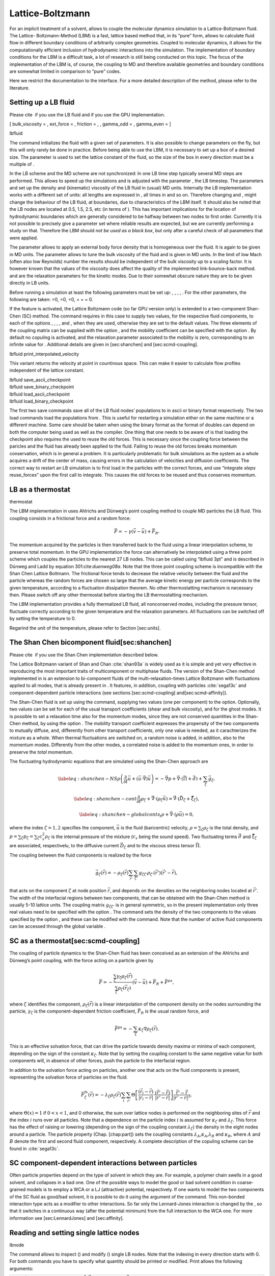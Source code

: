 Lattice-Boltzmann
=================

For an implicit treatment of a solvent, allows to couple the molecular
dynamics simulation to a Lattice-Boltzmann fluid. The Lattice-
Boltzmann-Method (LBM) is a fast, lattice based method that, in its
“pure” form, allows to calculate fluid flow in different boundary
conditions of arbitrarily complex geometries. Coupled to molecular
dynamics, it allows for the computationally efficient inclusion of
hydrodynamic interactions into the simulation. The implementation of
boundary conditions for the LBM is a difficult task, a lot of research
is still being conducted on this topic. The focus of the implementation
of the LBM is, of course, the coupling to MD and therefore available
geometries and boundary conditions are somewhat limited in comparison to
“pure” codes.

Here we restrict the documentation to the interface. For a more detailed
description of the method, please refer to the literature.

Setting up a LB fluid
---------------------

Please cite  if you use the LB fluid and if you use the GPU
implementation.

[ bulk\_viscosity = , ext\_force = , friction = , , gamma\_odd = ,
gamma\_even = ]

lbfluid

The command initializes the fluid with a given set of parameters. It is
also possible to change parameters on the fly, but this will only rarely
be done in practice. Before being able to use the LBM, it is necessary
to set up a box of a desired size. The parameter is used to set the
lattice constant of the fluid, so the size of the box in every direction
must be a multiple of .

In the LB scheme and the MD scheme are not synchronized: In one LB time
step typically several MD steps are performed. This allows to speed up
the simulations and is adjusted with the parameter , the LB timestep.
The parameters and set up the density and (kinematic) viscosity of the
LB fluid in (usual) MD units. Internally the LB implementation works
with a different set of units: all lengths are expressed in , all times
in and so on. Therefore changing and , might change the behaviour of the
LB fluid, at boundaries, due to characteristics of the LBM itself. It
should also be noted that the LB nodes are located at 0.5, 1.5, 2.5, etc
(in terms of ). This has important implications for the location of
hydrodynamic boundaries which are generally considered to be halfway
between two nodes to first order. Currently it is not possible to
precisely give a parameter set where reliable results are expected, but
we are currently performing a study on that. Therefore the LBM should
*not be used as a black box*, but only after a careful check of all
parameters that were applied.

The parameter allows to apply an external body force density that is
homogeneous over the fluid. It is again to be given in MD units. The
parameter allows to tune the bulk viscosity of the fluid and is given in
MD units. In the limit of low Mach (often also low Reynolds) number the
results should be independent of the bulk viscosity up to a scaling
factor. It is however known that the values of the viscosity does affect
the quality of the implemented link-bounce-back method. and are the
relaxation parameters for the kinetic modes. Due to their somewhat
obscure nature they are to be given directly in LB units.

Before running a simulation at least the following parameters must be
set up: , , , , . For the other parameters, the following are taken: =0,
=0, =0, = = = 0.

If the feature is activated, the Lattice Boltzmann code (so far GPU
version only) is extended to a two-component Shan-Chen (SC) method. The
command requires in this case to supply two values, for the respective
fluid components, to each of the options , , , , and , when they are
used, otherwise they are set to the default values. The three elements
of the coupling matrix can be supplied with the option , and the
mobility coefficient can be specified with the option . By default no
copuling is activated, and the relaxation parameter associated to the
mobility is zero, corresponding to an infinite value for . Additional
details are given in [sec:shanchen] and [sec:scmd-coupling].

lbfluid print\_interpolated\_velocity

This variant returns the velocity at point in countinous space. This can
make it easier to calculate flow profiles independent of the lattice
constant.

| lbfluid save\_ascii\_checkpoint
| lbfluid save\_binary\_checkpoint
| lbfluid load\_ascii\_checkpoint
| lbfluid load\_binary\_checkpoint

The first two save commands save all of the LB fluid nodes’ populations
to in ascii or binary format respectively. The two load commands load
the populations from . This is useful for restarting a simulation either
on the same machine or a different machine. Some care should be taken
when using the binary format as the format of doubles can depend on both
the computer being used as well as the compiler. One thing that one
needs to be aware of is that loading the checkpoint also requires the
used to reuse the old forces. This is necessary since the coupling force
between the paricles and the fluid has already been applied to the
fluid. Failing to reuse the old forces breaks momentum conservation,
which is in general a problem. It is particularly problematic for bulk
simulations as the system as a whole acquires a drift of the center of
mass, causing errors in the calculation of velocities and diffusion
coefficients. The correct way to restart an LB simulation is to first
load in the particles with the correct forces, and use “integrate
*steps* reuse\_forces” upon the first call to integrate. This causes the
old forces to be reused and thus conserves momentum.

LB as a thermostat
------------------

thermostat

The LBM implementation in uses Ahlrichs and Dünweg’s point coupling
method to couple MD particles the LB fluid. This coupling consists in a
frictional force and a random force:

.. math:: \vec{F} = -\gamma \left(\vec{v}-\vec{u}\right) + \vec{F}_R.

The momentum acquired by the particles is then transferred back to the
fluid using a linear interpolation scheme, to preserve total momentum.
In the GPU implementation the force can alternatively be interpolated
using a three point scheme which couples the particles to the nearest 27
LB nodes. This can be called using “lbfluid 3pt” and is described in
Dünweg and Ladd by equation 301:cite:`duenweg08a`. Note that
the three point coupling scheme is incompatible with the Shan Chen
Lattice Boltmann. The frictional force tends to decrease the relative
velocity between the fluid and the particle whereas the random forces
are chosen so large that the average kinetic energy per particle
corresponds to the given temperature, according to a fluctuation
dissipation theorem. No other thermostatting mechanism is necessary
then. Please switch off any other thermostat before starting the LB
thermostatting mechanism.

The LBM implementation provides a fully thermalized LB fluid, all
nonconserved modes, including the pressure tensor, fluctuate correctly
according to the given temperature and the relaxation parameters. All
fluctuations can be switched off by setting the temperature to 0.

Regarind the unit of the temperature, please refer to
Section [sec:units].

The Shan Chen bicomponent fluid[sec:shanchen]
---------------------------------------------

Please cite  if you use the Shan Chen implementation described below.

The Lattice Boltzmann variant of Shan and
Chan :cite:`shan93a` is widely used as it is simple and yet
very effective in reproducing the most important traits of
multicomponent or multiphase fluids. The version of the Shan-Chen method
implemented in is an extension to bi-component fluids of the
multi-relaxation-times Lattice Boltzmann with fluctuations applied to
all modes, that is already present in . It features, in addition,
coupling with particles :cite:`sega13c` and
component-dependent particle interactions (see sections
[sec:scmd-coupling] and[sec:scmd-affinity]).

The Shan-Chen fluid is set up using the command, supplying two values
(one per component) to the option. Optionally, two values can be set for
each of the usual transport coefficients (shear and bulk viscosity), and
for the ghost modes. It is possible to set a relaxation time also for
the momentum modes, since they are not conserved quantities in the
Shan-Chen method, by using the option . The mobility transport
coefficient expresses the propensity of the two components to mutually
diffuse, and, differently from other transport coefficients, only one
value is needed, as it carachterizes the mixture as a whole. When
thermal fluctuations are switched on, a random noise is added, in
addition, also to the momentum modes. Differently from the other modes,
a correlated noise is added to the momentum ones, in order to preserve
the *total* momentum.

The fluctuating hydrodynamic equations that are simulated using the
Shan-Chen approach are

.. math::

   \label{eq:shanchen-NS}
   \rho \left(\frac{\partial }{\partial  t} {\vec {u}} + ({\vec {u}}\cdot {\vec {\nabla}})  {\vec {u}} \right)=-{\vec {\nabla}} p+{\vec {\nabla}} \cdot ({\vec {\Pi}}+\hat{{\vec {\sigma}}})+\sum_{\zeta} {\vec {g}}_{\zeta},

.. math::

   \label{eq:shanchen-cont}
   \frac{\partial }{\partial  t} \rho_{\zeta}+{\vec {\nabla}} \cdot (\rho_{\zeta} {\vec {u}}) = {\vec {\nabla}} \cdot  ({\vec {D}}_{\zeta}+\hat{{\vec {\xi}}}_{\zeta}),

.. math::

   \label{eq:shanchen-globalcont}
   \partial_t \rho+{\vec {\nabla}} \cdot (\rho {\vec {u}}) = 0,

where the index :math:`\zeta=1,2` specifies the component,
:math:`\vec{u}` is the fluid (baricentric) velocity,
:math:`\rho=\sum_\zeta\rho_\zeta` is the total density, and
:math:`p=\sum_{\zeta} p_{\zeta}=\sum_{\zeta} c_s^2
\rho_{\zeta}` is the internal pressure of the mixture (:math:`c_s` being
the sound speed). Two fluctuating terms :math:`\hat{{\vec{\sigma}}}` and
:math:`\hat{{\vec{\xi}}}_{\zeta}` are associated, respectivelu, to the
diffusive current :math:`{\vec{D}}_{\zeta}` and to the viscous stress
tensor :math:`{\vec{\Pi}}`.

The coupling between the fluid components is realized by the force

.. math::

   \vec{g}_{\zeta}(\vec{r}) =  - \rho_{\zeta}(\vec{r})
    \sum_{\vec{r}'}\sum_{\zeta'}  g_{\zeta \zeta'} \rho_{\zeta'}
    (\vec{r}') (\vec{r}'-\vec{r}),

that acts on the component :math:`\zeta` at node position
:math:`\vec{r}`, and depends on the densities on the neighboring nodes
located at :math:`\vec{r}'`. The width of the interfacial regions
between two components, that can be obtained with the Shan-Chen method
is usually 5-10 lattice units. The coupling matrix
:math:`g_{\zeta \zeta'}` is in general symmetric, so in the present
implementation only three real values need to be specified with the
option . The command sets the density of the two components to the
values specified by the option , and these can be modified with the
command. Note that the number of active fluid components can be accessed
through the global variable .

SC as a thermostat[sec:scmd-coupling]
-------------------------------------

The coupling of particle dynamics to the Shan-Chen fluid has been
conceived as an extension of the Ahlrichs and Dünweg’s point coupling,
with the force acting on a particle given by

.. math:: \vec{F} = -\frac{\sum_\zeta \gamma_\zeta \rho_\zeta(\vec{r})}{\sum_\zeta \rho_\zeta(\vec{r}_\zeta)} \left(\vec{v}-\vec{u}\right) + \vec{F}_R + \vec{F}^{ps},

where :math:`\zeta` identifies the component,
:math:`\rho_\zeta(\vec{r})` is a linear interpolation of the component
density on the nodes surrounding the particle, :math:`\gamma_\zeta` is
the component-dependent friction coefficient, :math:`\vec{F}_R` is the
usual random force, and

.. math:: \vec{F}^{\mathrm{ps}}= -  \sum_{\zeta} \kappa_{\zeta} \nabla \rho_{\zeta}(\vec{r}).

This is an effective solvation force, that can drive the particle
towards density maxima or minima of each component, depending on the
sign of the constant :math:`\kappa_\zeta`. Note that by setting the
coupling constant to the same negative value for both components will,
in absence of other forces, push the particle to the interfacial region.

In addition to the solvation force acting on particles, another one that
acts on the fluid components is present, representing the solvation
force of particles on the fluid.

.. math:: \vec{F}_{\zeta}^{\mathrm{fs}}(\vec{r}) = -\lambda_{\zeta} \rho_{\zeta}(\vec{r}) \sum_i \sum_{\vec{r}'} \Theta \left[\frac{(\vec{r}_i-\vec{r})}{|\vec{r}_i-\vec{r}|} \cdot \frac{(\vec{r}'-\vec{r})}{|\vec{r}'-\vec{r}|} \right] \frac{\vec{r}'-\vec{r}}{|\vec{r}'-\vec{r}|^2},

where :math:`\Theta(x)=1` if :math:`0<x<1`, and 0 otherwise, the sum
over lattice nodes is performed on the neighboring sites of
:math:`\vec{r}` and the index :math:`i` runs over all particles. Note
that a dependence on the particle index :math:`i` is assumed for
:math:`\kappa_\zeta` and :math:`\lambda_\zeta`. This force has the
effect of raising or lowering (depending on the sign of the coupling
constant :math:`\lambda_\zeta`) the density in the eight nodes around a
particle. The particle property (Chap. [chap:part]) sets the coupling
constants :math:`\lambda_A`,\ :math:`\kappa_A`,\ :math:`\lambda_B` and
:math:`\kappa_B`, where :math:`A` and :math:`B` denote the first and
second fluid component, respectively. A complete description of the
copuling scheme can be found in :cite:`sega13c`.

SC component-dependent interactions between particles
-----------------------------------------------------

Often particle properties depend on the type of solvent in which they
are. For example, a polymer chain swells in a good solvent, and
collapses in a bad one. One of the possible ways to model the good or
bad solvent condition in coarse-grained models is to employ a WCA or a
LJ (attractive) potential, respectively. If one wants to model the two
components of the SC fluid as good/bad solvent, it is possible to do it
using the argument of the command. This non-bonded interaction type acts
as a modifier to other interactions. So far only the Lennard-Jones
interaction is changed by the , so that it switches in a continuous way
(after the potential minimum) from the full interaction to the WCA one.
For more information see [sec:LennardJones] and [sec:affinity].

Reading and setting single lattice nodes
----------------------------------------

lbnode

| The command allows to inspect () and modify () single LB nodes. Note
  that the indexing in every direction starts with 0. For both commands
  you have to specify what quantity should be printed or modified. Print
  allows the following arguments:

+------------------------------+-----------------------------------------------------------------------------------------------------------------------------------------------------------------------------------------------------+
|                              | the density (one scalar\ :math:`^{1,2}` or two scalars\ :math:`^3`).                                                                                                                                |
+------------------------------+-----------------------------------------------------------------------------------------------------------------------------------------------------------------------------------------------------+
|                              | the fluid velocity (three floats: :math:`u_x`, :math:`u_y`, :math:`u_z`)                                                                                                                            |
+------------------------------+-----------------------------------------------------------------------------------------------------------------------------------------------------------------------------------------------------+
|                              | the fluid velocity (six floats: :math:`\Pi_{xx}`, :math:`\Pi_{xy}`, :math:`\Pi_{yy}`, :math:`\Pi_{xz}`, :math:`\Pi_{yz}`, :math:`\Pi_{zz}`)                                                         |
+------------------------------+-----------------------------------------------------------------------------------------------------------------------------------------------------------------------------------------------------+
|                              | the nonequilbrium part of the pressure tensor, components as above.                                                                                                                                 |
+------------------------------+-----------------------------------------------------------------------------------------------------------------------------------------------------------------------------------------------------+
|                              | the 19 population (check the order from the source code please).                                                                                                                                    |
+------------------------------+-----------------------------------------------------------------------------------------------------------------------------------------------------------------------------------------------------+
|                              | the flag indicating whether the node is a fluid node (:math:`\lit{boundary}=0`) or a boundary node (:math:`\lit{boundary}\ne 0`). Does not support . Refer to the command for this functionality.   |
+------------------------------+-----------------------------------------------------------------------------------------------------------------------------------------------------------------------------------------------------+
| :math:`^1` or ; :math:`^2`   |                                                                                                                                                                                                     |
+------------------------------+-----------------------------------------------------------------------------------------------------------------------------------------------------------------------------------------------------+

Example: The line

puts [ lbnode 0 0 0 print u ]

prints the fluid velocity in node 0 0 0 to the screen. The command
allows to change the density or fluid velocity in a single node. Setting
the other quantities can easily be implemented. Example:

puts [ lbnode 0 0 0 set u 0.01 0. 0.]

Removing total fluid momentum
-----------------------------

lbfluid remove\_momentum

In some cases, such as free energy profile calculations, it might be
useful to prevent interface motion. This can be achieved using the
command , that removes the total momentum of the fluid.

Visualization
-------------

lbfluid print lbfluid print vtk velocity

The print parameter of the command is a feature to simplify
visualization. It allows for the export of the whole fluid field data
into a file with name at once. Currently supported values for the
parameter are boundary and velocity when using or and density and
velocity when using . The additional option enables export in the vtk
format which is readable by visualization software such as paraview [1]_
or mayavi2 [2]_. Otherwise gnuplot readable data will be exported. If
you plan to use paraview for visualization, note that also the particle
positions can be exported in the VTK format [sec:writevtk]. allows you
to only output part of the flow field by specifiying an axis aligned
bounding box through the coordinates of two of its corners. This
bounding box can be used to output a slice of the flow field. As an
example, executing ``lbfluid print vtk velocity 0 0 5 10 10 5 filename``
will output the cross-section of the velocity field in a plane
perpendicular to the :math:`z`-axis at :math:`z = 5` (assuming the box
size is 10 in the :math:`x`- and :math:`y`-direction). If the
bicomponent fluid is used, two filenames have to be supplied when
exporting the density field, to save both components.

Setting up boundary conditions
------------------------------

lbboundary lbboundary force

If nothing else is specified, periodic boundary conditions are assumed
for the LB fluid. Variant allows to set up other (internal or external)
boundaries.

The command syntax is very close to the syntax, as usually one wants the
hydrodynamic boundary conditions to be shaped similarily to the MD
boundaries. Currently the shapes mentioned above are available and their
syntax exactly follows the syntax of the constraint command. For example

lbboundary wall dist 1.5 normal 1. 0. 0.

creates a planar boundary condition at distance 1.5 from the origin of
the coordinate system where the half space :math:`x>1.5` is treated as
normal LB fluid, and the other half space is filled with boundary nodes.

Intersecting boundaries are in principle possible but must be treated
with care. In the current, only partly satisfactory, all nodes that are
within at least one boundary are treated as boundary nodes. Improving
this is nontrivial, and suggestions are very welcome.

Currently, only the so called “link-bounce-back” algorithm for wall
nodes is available. This creates a boundary that is located
approximately midway between the lattice nodes, so in the above example
this corresponds indeed to a boundary at :math:`x=1.5`. Note that the
location of the boundary is unfortunately not entirely independent of
the viscosity. This can be seen when using the sample script with a high
viscosity.

The bounce back boundary conditions allow to set velocity at a boundary
to a nonzero value. This allows to create shear flow and boundaries
moving relative to each other. This could be a fixed sphere in a channel
moving at a finite speed – corresponding to the galilei-transform of a
moving sphere in a fixed channel. The velocity boundary conditions are
implemented according to :cite:`succi01a` eq. 12.58. Using
this implementation as a blueprint for the boundary treatment an
implementation of the Ladd-Coupling should be relatively
straightforward.

Variant prints out the force on boundary number .

Choosing between the GPU and CPU implementations
------------------------------------------------

lbfluid cpu lbfluid gpu

A very recent development is an implementation of the LBM for NVIDIA
GPUs using the CUDA framework. On CUDA-supporting machines this can be
activated by configuring with and activating the feature . Within the
-Tcl-script, the command can be used to choose between the CPU and GPU
implementations of the Lattice-Boltzmann algorithm, for further
information on CUDA support see section [sec:cuda].

Variant is the default and turns on the standard CPU implementation of
the Lattice-Boltzmann fluid, while variant turns on the GPU
implementation, implying that all following LB-related commands are
executed on the GPU.

Currently only a subset of the CPU commands are available for the GPU
implementation. For boundary conditions analogous to the CPU
implementation, the feature has to be activated.

Electrohydrodynamics
--------------------

setmd mu\_E

If the feature is activated, the (non-GPU) Lattice Boltzmann Code can be
used to implicitely model surrounding salt ions in an external electric
field by having the charged particles create flow.

For that to work, you need to set the electrophoretic mobility
(multiplied by the external :math:`E`-field) :math:`\mu E` in all 3
dimensions for your system. The three given parameters are float values
and should, for a meaningful system, be less than :math:`1.0`.

For more information on this method and how it works, read the
publication :cite:`hickey10a`.

.. [1]
   http://www.paraview.org/

.. [2]
   http://code.enthought.com/projects/mayavi/
